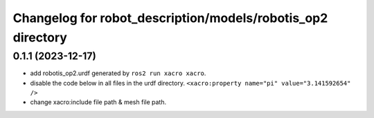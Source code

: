 ^^^^^^^^^^^^^^^^^^^^^^^^^^^^^^^^^^^^^^^^^^^^^^^^^^^^^^^^^^^^
Changelog for robot_description/models/robotis_op2 directory
^^^^^^^^^^^^^^^^^^^^^^^^^^^^^^^^^^^^^^^^^^^^^^^^^^^^^^^^^^^^

0.1.1 (2023-12-17)
------------------
* add robotis_op2.urdf generated by ``ros2 run xacro xacro``.
* disable the code below in all files in the urdf directory.
  ``<xacro:property name="pi" value="3.141592654" />``
* change xacro:include file path & mesh file path.
